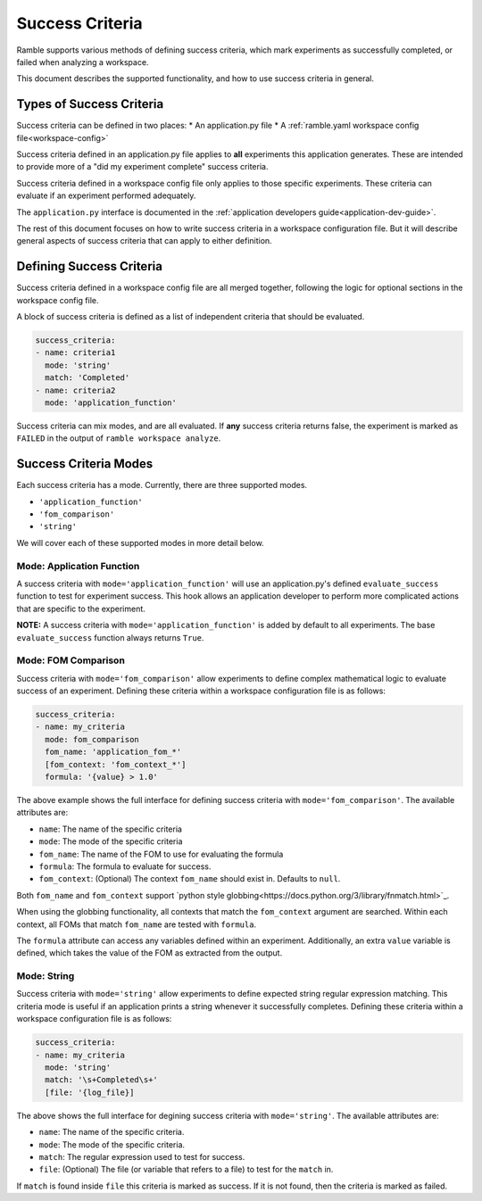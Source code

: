 .. Copyright 2022-2024 The Ramble Authors

   Licensed under the Apache License, Version 2.0 <LICENSE-APACHE or
   https://www.apache.org/licenses/LICENSE-2.0> or the MIT license
   <LICENSE-MIT or https://opensource.org/licenses/MIT>, at your
   option. This file may not be copied, modified, or distributed
   except according to those terms.

.. _success-criteria:

================
Success Criteria
================

Ramble supports various methods of defining success criteria, which mark
experiments as successfully completed, or failed when analyzing a workspace.

This document describes the supported functionality, and how to use success
criteria in general.

-------------------------
Types of Success Criteria
-------------------------

Success criteria can be defined in two places:
* An application.py file
* A :ref:`ramble.yaml workspace config file<workspace-config>`

Success criteria defined in an application.py file applies to **all**
experiments this application generates. These are intended to provide more of a
"did my experiment complete" success criteria.

Success criteria defined in a workspace config file only applies to those
specific experiments. These criteria can evaluate if an experiment performed
adequately.

The ``application.py`` interface is documented in the
:ref:`application developers guide<application-dev-guide>`.

The rest of this document focuses on how to write success criteria in a
workspace configuration file. But it will describe general aspects of success
criteria that can apply to either definition.

-------------------------
Defining Success Criteria
-------------------------

Success criteria defined in a workspace config file are all merged together,
following the logic for optional sections in the workspace config file.

A block of success criteria is defined as a list of independent criteria that
should be evaluated.

.. code-block:: yaml

    success_criteria:
    - name: criteria1
      mode: 'string'
      match: 'Completed'
    - name: criteria2
      mode: 'application_function'

Success criteria can mix modes, and are all evaluated. If **any** success
criteria returns false, the experiment is marked as ``FAILED`` in the output of
``ramble workspace analyze``.

----------------------
Success Criteria Modes
----------------------

Each success criteria has a mode. Currently, there are three supported modes.

* ``'application_function'``
* ``'fom_comparison'``
* ``'string'``

We will cover each of these supported modes in more detail below.

^^^^^^^^^^^^^^^^^^^^^^^^^^
Mode: Application Function
^^^^^^^^^^^^^^^^^^^^^^^^^^

A success criteria with ``mode='application_function'`` will use an
application.py's defined ``evaluate_success`` function to test for experiment
success. This hook allows an application developer to perform more complicated
actions that are specific to the experiment.

**NOTE:** A success criteria with ``mode='application_function'`` is added by
default to all experiments. The base ``evaluate_success`` function always
returns ``True``.

^^^^^^^^^^^^^^^^^^^^
Mode: FOM Comparison
^^^^^^^^^^^^^^^^^^^^

Success criteria with ``mode='fom_comparison'`` allow experiments to define
complex mathematical logic to evaluate success of an experiment. Defining
these criteria within a workspace configuration file is as follows:

.. code-block:: yaml

    success_criteria:
    - name: my_criteria
      mode: fom_comparison
      fom_name: 'application_fom_*'
      [fom_context: 'fom_context_*']
      formula: '{value} > 1.0'

The above example shows the full interface for defining success criteria with
``mode='fom_comparison'``. The available attributes are:

* ``name``: The name of the specific criteria
* ``mode``: The mode of the specific criteria
* ``fom_name``: The name of the FOM to use for evaluating the formula
* ``formula``: The formula to evaluate for success.
* ``fom_context``: (Optional) The context ``fom_name`` should exist in. Defaults to ``null``.

Both ``fom_name`` and ``fom_context`` support
`python style globbing<https://docs.python.org/3/library/fnmatch.html>`_.

When using the globbing functionality, all contexts that match the
``fom_context`` argument are searched. Within each context, all FOMs that match
``fom_name`` are tested with ``formula``.

The ``formula`` attribute can access any variables defined within an
experiment. Additionally, an extra ``value`` variable is defined, which takes
the value of the FOM as extracted from the output.

^^^^^^^^^^^^^^^^^^^^
Mode: String
^^^^^^^^^^^^^^^^^^^^

Success criteria with ``mode='string'`` allow experiments to define expected
string regular expression matching. This criteria mode is useful if an
application prints a string whenever it successfully completes. Defining these
criteria within a workspace configuration file is as follows:

.. code-block:: yaml

    success_criteria:
    - name: my_criteria
      mode: 'string'
      match: '\s+Completed\s+'
      [file: '{log_file}]


The above shows the full interface for degining success criteria with
``mode='string'``. The available attributes are:

* ``name``: The name of the specific criteria.
* ``mode``: The mode of the specific criteria.
* ``match``: The regular expression used to test for success.
* ``file``: (Optional) The file (or variable that refers to a file) to test for the ``match`` in.

If ``match`` is found inside ``file`` this criteria is marked as success. If it
is not found, then the criteria is marked as failed.
